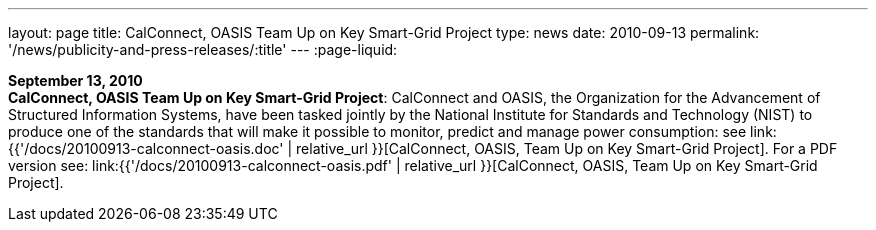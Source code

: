 ---
layout: page
title:  CalConnect, OASIS Team Up on Key Smart-Grid Project
type: news
date: 2010-09-13
permalink: '/news/publicity-and-press-releases/:title'
---
:page-liquid:

*September 13, 2010* +
*CalConnect, OASIS Team Up on Key Smart-Grid Project*: CalConnect and
OASIS, the Organization for the Advancement of Structured Information
Systems, have been tasked jointly by the National Institute for
Standards and Technology (NIST) to produce one of the standards that
will make it possible to monitor, predict and manage power consumption:
see
link:{{'/docs/20100913-calconnect-oasis.doc' | relative_url }}[CalConnect&#44;
OASIS&#44; Team Up on Key Smart-Grid Project]. For a PDF version see:
link:{{'/docs/20100913-calconnect-oasis.pdf' | relative_url }}[CalConnect&#44;
OASIS&#44; Team Up on Key Smart-Grid Project].
